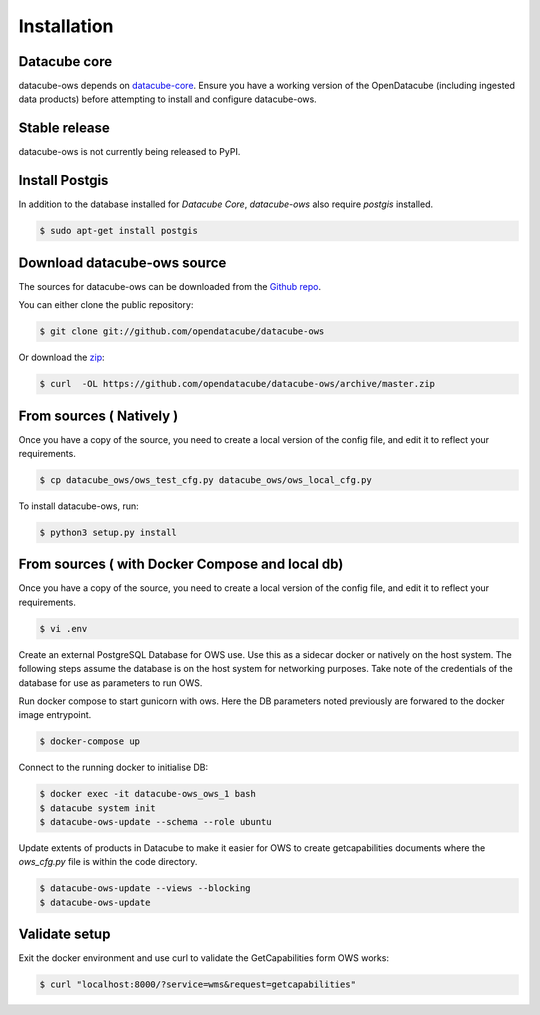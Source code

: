 .. highlight:: shell

============
Installation
============

Datacube core
-------------

datacube-ows depends on `datacube-core`_.  Ensure you have a
working version of the OpenDatacube (including ingested data products)
before attempting to install and configure datacube-ows.

Stable release
--------------

datacube-ows is not currently being released to PyPI.

Install Postgis
----------------
In addition to the database installed for `Datacube Core`, `datacube-ows` also require `postgis` installed.

.. code-block:: console

    $ sudo apt-get install postgis

Download datacube-ows source
--------------------------
The sources for datacube-ows can be downloaded from the `Github repo`_.

You can either clone the public repository:

.. code-block:: console

    $ git clone git://github.com/opendatacube/datacube-ows

Or download the `zip`_:

.. code-block:: console

    $ curl  -OL https://github.com/opendatacube/datacube-ows/archive/master.zip

From sources ( Natively )
--------------------------
Once you have a copy of the source, you need to create a local version
of the config file, and edit it to reflect your requirements.

.. code-block:: console

    $ cp datacube_ows/ows_test_cfg.py datacube_ows/ows_local_cfg.py

To install datacube-ows, run:

.. code-block:: console

    $ python3 setup.py install


.. _datacube-core: https://datacube-core.readthedocs.io/en/latest/
.. _Github repo: https://github.com/opendatacube/datacube-ows
.. _zip: https://github.com/opendatacube/datacube-ows/archive/master.zip



From sources ( with Docker Compose and local db)
------------------------------

Once you have a copy of the source, you need to create a local version
of the config file, and edit it to reflect your requirements.

.. code-block:: console

    $ vi .env

Create an external PostgreSQL Database for OWS use. Use this as a
sidecar docker or natively on the host system. The following
steps assume the database is on the host system for networking
purposes. Take note of the credentials of the database for
use as parameters to run OWS.

Run docker compose to start gunicorn with ows. Here the DB
parameters noted previously are forwared to the docker image entrypoint.

.. code-block:: console

    $ docker-compose up

Connect to the running docker to initialise DB:

.. code-block:: console

    $ docker exec -it datacube-ows_ows_1 bash
    $ datacube system init
    $ datacube-ows-update --schema --role ubuntu

Update extents of products in Datacube to make it easier for OWS to create getcapabilities documents where the `ows_cfg.py` file is within the code directory.

.. code-block:: console

    $ datacube-ows-update --views --blocking
    $ datacube-ows-update

Validate setup
--------------

Exit the docker environment and use curl to validate the
GetCapabilities form OWS works:

.. code-block:: console

    $ curl "localhost:8000/?service=wms&request=getcapabilities"
